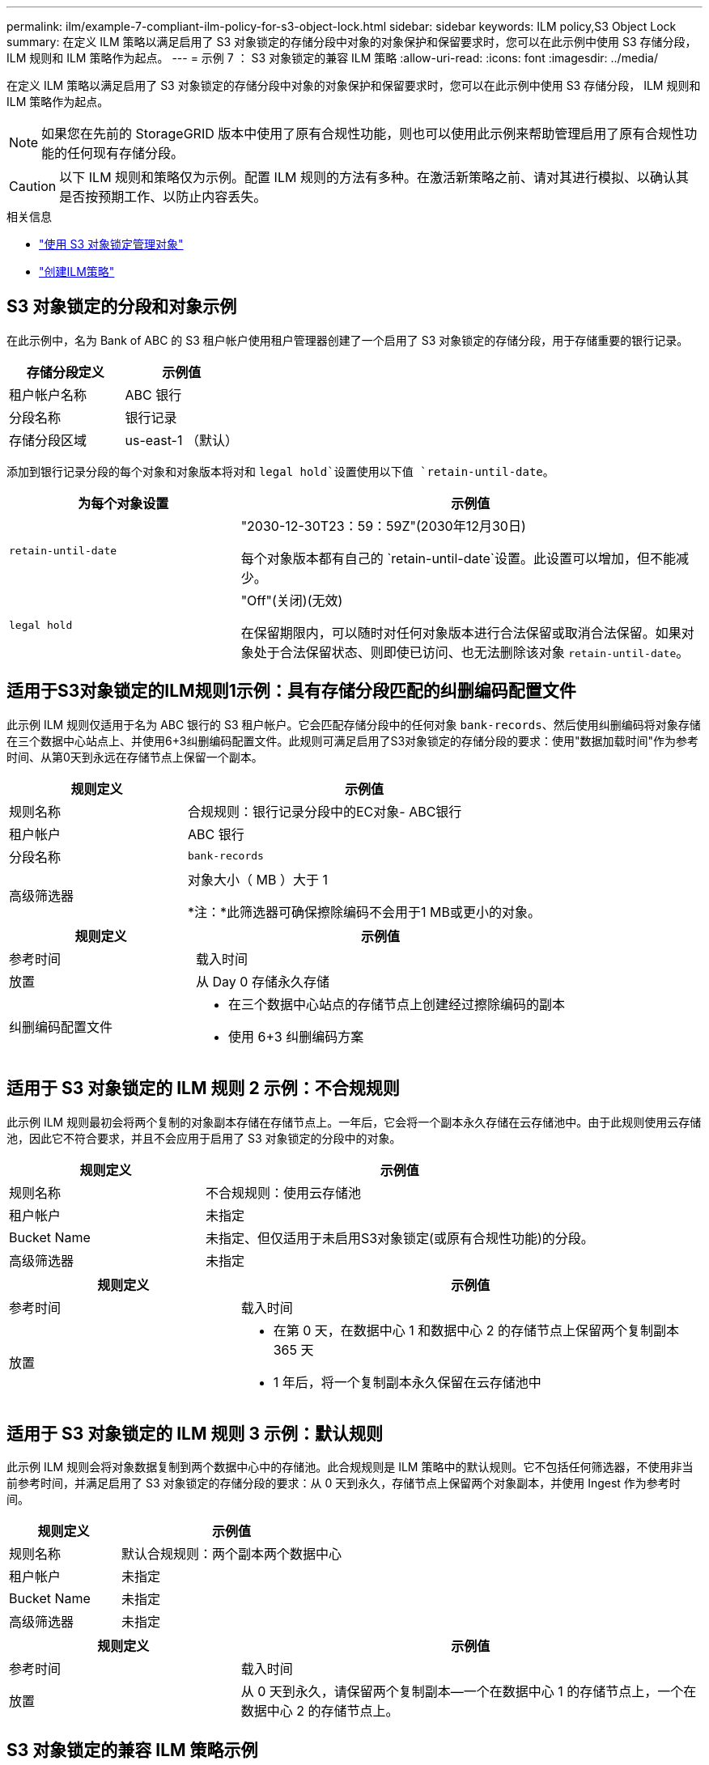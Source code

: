 ---
permalink: ilm/example-7-compliant-ilm-policy-for-s3-object-lock.html 
sidebar: sidebar 
keywords: ILM policy,S3 Object Lock 
summary: 在定义 ILM 策略以满足启用了 S3 对象锁定的存储分段中对象的对象保护和保留要求时，您可以在此示例中使用 S3 存储分段， ILM 规则和 ILM 策略作为起点。 
---
= 示例 7 ： S3 对象锁定的兼容 ILM 策略
:allow-uri-read: 
:icons: font
:imagesdir: ../media/


[role="lead"]
在定义 ILM 策略以满足启用了 S3 对象锁定的存储分段中对象的对象保护和保留要求时，您可以在此示例中使用 S3 存储分段， ILM 规则和 ILM 策略作为起点。


NOTE: 如果您在先前的 StorageGRID 版本中使用了原有合规性功能，则也可以使用此示例来帮助管理启用了原有合规性功能的任何现有存储分段。


CAUTION: 以下 ILM 规则和策略仅为示例。配置 ILM 规则的方法有多种。在激活新策略之前、请对其进行模拟、以确认其是否按预期工作、以防止内容丢失。

.相关信息
* link:managing-objects-with-s3-object-lock.html["使用 S3 对象锁定管理对象"]
* link:creating-ilm-policy.html["创建ILM策略"]




== S3 对象锁定的分段和对象示例

在此示例中，名为 Bank of ABC 的 S3 租户帐户使用租户管理器创建了一个启用了 S3 对象锁定的存储分段，用于存储重要的银行记录。

[cols="2a,2a"]
|===
| 存储分段定义 | 示例值 


 a| 
租户帐户名称
 a| 
ABC 银行



 a| 
分段名称
 a| 
银行记录



 a| 
存储分段区域
 a| 
us-east-1 （默认）

|===
添加到银行记录分段的每个对象和对象版本将对和 `legal hold`设置使用以下值 `retain-until-date`。

[cols="1a,2a"]
|===
| 为每个对象设置 | 示例值 


 a| 
`retain-until-date`
 a| 
"2030-12-30T23：59：59Z"(2030年12月30日)

每个对象版本都有自己的 `retain-until-date`设置。此设置可以增加，但不能减少。



 a| 
`legal hold`
 a| 
"Off"(关闭)(无效)

在保留期限内，可以随时对任何对象版本进行合法保留或取消合法保留。如果对象处于合法保留状态、则即使已访问、也无法删除该对象 `retain-until-date`。

|===


== 适用于S3对象锁定的ILM规则1示例：具有存储分段匹配的纠删编码配置文件

此示例 ILM 规则仅适用于名为 ABC 银行的 S3 租户帐户。它会匹配存储分段中的任何对象 `bank-records`、然后使用纠删编码将对象存储在三个数据中心站点上、并使用6+3纠删编码配置文件。此规则可满足启用了S3对象锁定的存储分段的要求：使用"数据加载时间"作为参考时间、从第0天到永远在存储节点上保留一个副本。

[cols="1a,2a"]
|===
| 规则定义 | 示例值 


 a| 
规则名称
 a| 
合规规则：银行记录分段中的EC对象- ABC银行



 a| 
租户帐户
 a| 
ABC 银行



 a| 
分段名称
 a| 
`bank-records`



 a| 
高级筛选器
 a| 
对象大小（ MB ）大于 1

*注：*此筛选器可确保擦除编码不会用于1 MB或更小的对象。

|===
[cols="1a,2a"]
|===
| 规则定义 | 示例值 


 a| 
参考时间
 a| 
载入时间



 a| 
放置
 a| 
从 Day 0 存储永久存储



 a| 
纠删编码配置文件
 a| 
* 在三个数据中心站点的存储节点上创建经过擦除编码的副本
* 使用 6+3 纠删编码方案


|===


== 适用于 S3 对象锁定的 ILM 规则 2 示例：不合规规则

此示例 ILM 规则最初会将两个复制的对象副本存储在存储节点上。一年后，它会将一个副本永久存储在云存储池中。由于此规则使用云存储池，因此它不符合要求，并且不会应用于启用了 S3 对象锁定的分段中的对象。

[cols="1a,2a"]
|===
| 规则定义 | 示例值 


 a| 
规则名称
 a| 
不合规规则：使用云存储池



 a| 
租户帐户
 a| 
未指定



 a| 
Bucket Name
 a| 
未指定、但仅适用于未启用S3对象锁定(或原有合规性功能)的分段。



 a| 
高级筛选器
 a| 
未指定

|===
[cols="1a,2a"]
|===
| 规则定义 | 示例值 


 a| 
参考时间
 a| 
载入时间



 a| 
放置
 a| 
* 在第 0 天，在数据中心 1 和数据中心 2 的存储节点上保留两个复制副本 365 天
* 1 年后，将一个复制副本永久保留在云存储池中


|===


== 适用于 S3 对象锁定的 ILM 规则 3 示例：默认规则

此示例 ILM 规则会将对象数据复制到两个数据中心中的存储池。此合规规则是 ILM 策略中的默认规则。它不包括任何筛选器，不使用非当前参考时间，并满足启用了 S3 对象锁定的存储分段的要求：从 0 天到永久，存储节点上保留两个对象副本，并使用 Ingest 作为参考时间。

[cols="1a,2a"]
|===
| 规则定义 | 示例值 


 a| 
规则名称
 a| 
默认合规规则：两个副本两个数据中心



 a| 
租户帐户
 a| 
未指定



 a| 
Bucket Name
 a| 
未指定



 a| 
高级筛选器
 a| 
未指定

|===
[cols="1a,2a"]
|===
| 规则定义 | 示例值 


 a| 
参考时间
 a| 
载入时间



 a| 
放置
 a| 
从 0 天到永久，请保留两个复制副本—一个在数据中心 1 的存储节点上，一个在数据中心 2 的存储节点上。

|===


== S3 对象锁定的兼容 ILM 策略示例

要创建有效保护系统中所有对象的 ILM 策略，包括启用了 S3 对象锁定的分段中的对象，您必须选择满足所有对象存储要求的 ILM 规则。然后、您必须模拟并激活此策略。



=== 向策略中添加规则

在此示例中， ILM 策略包括三个 ILM 规则，其顺序如下：

. 一种使用纠删编码保护启用了 S3 对象锁定的特定分段中大于 1 MB 的对象的合规规则。从 0 天到永久，对象存储在存储节点上。
. 一种不合规的规则，在存储节点上创建两个复制的对象副本一年，然后将一个对象副本永久移动到云存储池。此规则不适用于启用了 S3 对象锁定的存储分段，因为它使用的是云存储池。
. 一种默认合规规则，用于在存储节点上创建从 0 天到永久的两个复制对象副本。




=== 模拟策略

在向策略添加规则、选择默认合规规则并排列其他规则之后、您应通过测试启用了S3对象锁定的存储分段中的对象以及其他存储分段中的对象来模拟策略。例如，在模拟示例策略时，您希望按如下所示评估测试对象：

* 第一个规则仅与 ABC 银行租户的存储分段记录中大于 1 MB 的测试对象匹配。
* 第二个规则将匹配所有其他租户帐户的所有不合规分段中的所有对象。
* 默认规则将与以下对象匹配：
+
** ABC银行租户的存储分段库记录中的对象不超过1 MB。
** 为所有其他租户帐户启用了 S3 对象锁定的任何其他分段中的对象。






=== 激活策略

如果您完全确信新策略会按预期保护对象数据，则可以激活此策略。
